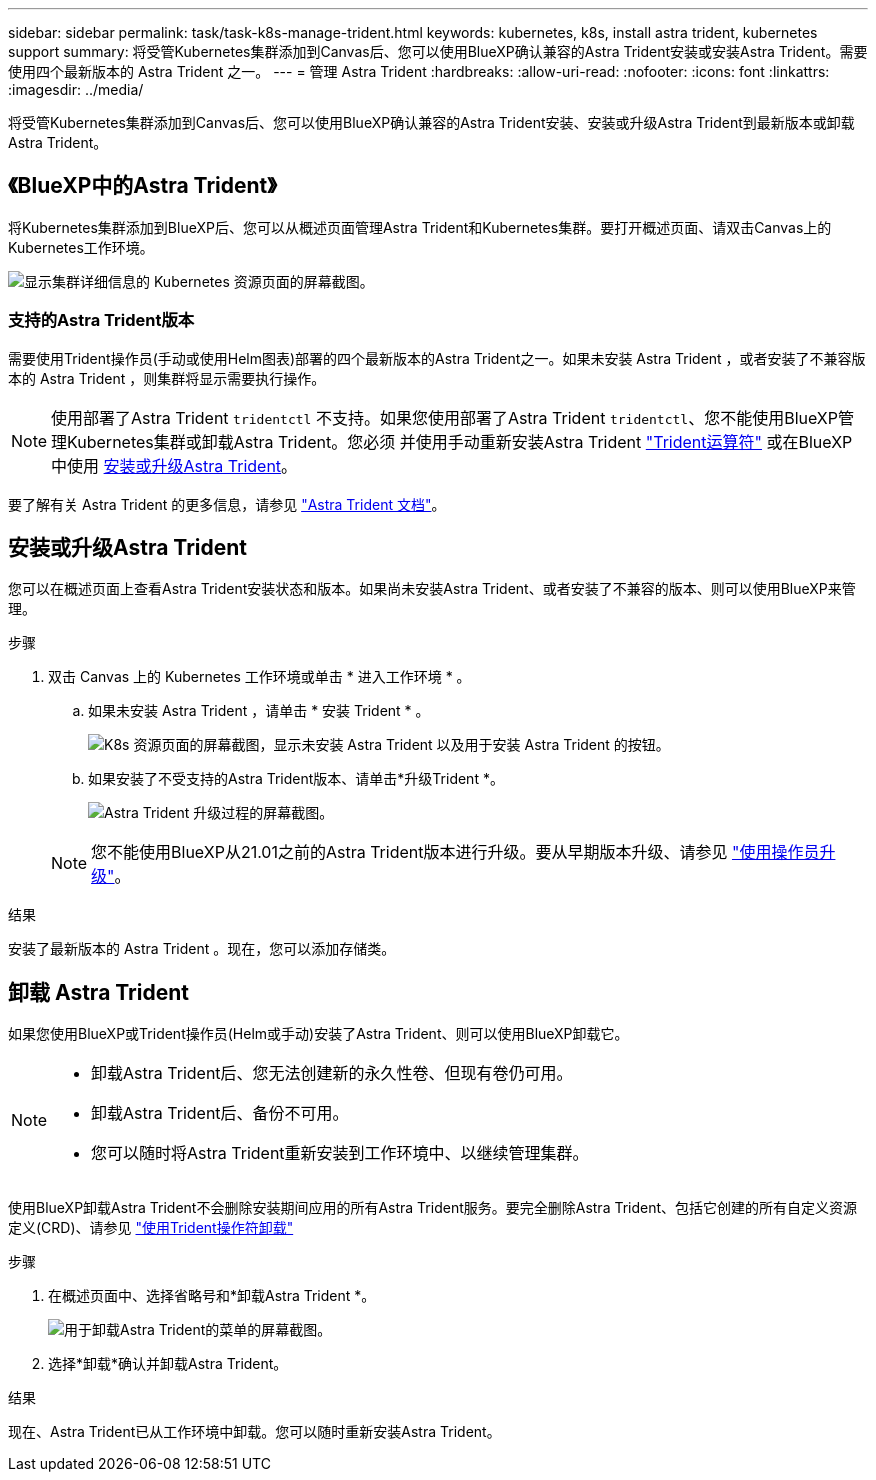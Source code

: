 ---
sidebar: sidebar 
permalink: task/task-k8s-manage-trident.html 
keywords: kubernetes, k8s, install astra trident, kubernetes support 
summary: 将受管Kubernetes集群添加到Canvas后、您可以使用BlueXP确认兼容的Astra Trident安装或安装Astra Trident。需要使用四个最新版本的 Astra Trident 之一。 
---
= 管理 Astra Trident
:hardbreaks:
:allow-uri-read: 
:nofooter: 
:icons: font
:linkattrs: 
:imagesdir: ../media/


[role="lead"]
将受管Kubernetes集群添加到Canvas后、您可以使用BlueXP确认兼容的Astra Trident安装、安装或升级Astra Trident到最新版本或卸载Astra Trident。



== 《BlueXP中的Astra Trident》

将Kubernetes集群添加到BlueXP后、您可以从概述页面管理Astra Trident和Kubernetes集群。要打开概述页面、请双击Canvas上的Kubernetes工作环境。

image:screenshot-k8s-resource-page.png["显示集群详细信息的 Kubernetes 资源页面的屏幕截图。"]



=== 支持的Astra Trident版本

需要使用Trident操作员(手动或使用Helm图表)部署的四个最新版本的Astra Trident之一。如果未安装 Astra Trident ，或者安装了不兼容版本的 Astra Trident ，则集群将显示需要执行操作。


NOTE: 使用部署了Astra Trident `tridentctl` 不支持。如果您使用部署了Astra Trident `tridentctl`、您不能使用BlueXP管理Kubernetes集群或卸载Astra Trident。您必须  并使用手动重新安装Astra Trident link:https://docs.netapp.com/us-en/trident/trident-get-started/kubernetes-deploy-operator.html["Trident运算符"^] 或在BlueXP中使用 <<安装或升级Astra Trident>>。

要了解有关 Astra Trident 的更多信息，请参见 link:https://docs.netapp.com/us-en/trident/index.html["Astra Trident 文档"^]。



== 安装或升级Astra Trident

您可以在概述页面上查看Astra Trident安装状态和版本。如果尚未安装Astra Trident、或者安装了不兼容的版本、则可以使用BlueXP来管理。

.步骤
. 双击 Canvas 上的 Kubernetes 工作环境或单击 * 进入工作环境 * 。
+
.. 如果未安装 Astra Trident ，请单击 * 安装 Trident * 。
+
image:screenshot-k8s-install-trident.png["K8s 资源页面的屏幕截图，显示未安装 Astra Trident 以及用于安装 Astra Trident 的按钮。"]

.. 如果安装了不受支持的Astra Trident版本、请单击*升级Trident *。
+
image:screenshot-k8s-upgrade-trident.png["Astra Trident 升级过程的屏幕截图。"]

+

NOTE: 您不能使用BlueXP从21.01之前的Astra Trident版本进行升级。要从早期版本升级、请参见 link:https://docs.netapp.com/us-en/trident/trident-managing-k8s/upgrade-operator.html["使用操作员升级"^]。





.结果
安装了最新版本的 Astra Trident 。现在，您可以添加存储类。



== 卸载 Astra Trident

如果您使用BlueXP或Trident操作员(Helm或手动)安装了Astra Trident、则可以使用BlueXP卸载它。

[NOTE]
====
* 卸载Astra Trident后、您无法创建新的永久性卷、但现有卷仍可用。
* 卸载Astra Trident后、备份不可用。
* 您可以随时将Astra Trident重新安装到工作环境中、以继续管理集群。


====
使用BlueXP卸载Astra Trident不会删除安装期间应用的所有Astra Trident服务。要完全删除Astra Trident、包括它创建的所有自定义资源定义(CRD)、请参见 link:https://docs.netapp.com/us-en/trident/trident-managing-k8s/uninstall-trident.html#uninstall-by-using-the-trident-operator["使用Trident操作符卸载"^]

.步骤
. 在概述页面中、选择省略号和*卸载Astra Trident *。
+
image:screenshot-trident-uninstall.png["用于卸载Astra Trident的菜单的屏幕截图。"]

. 选择*卸载*确认并卸载Astra Trident。


.结果
现在、Astra Trident已从工作环境中卸载。您可以随时重新安装Astra Trident。

